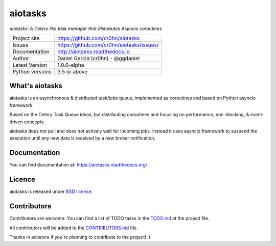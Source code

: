 aiotasks
========

*aiotasks: A Celery like task manager that distributes Asyncio coroutines*

.. image::  doc/source/_static/logo-128x128.png
    :height: 64px
    :width: 64px
    :alt: aiohttp-cache logo

.. image:: https://travis-ci.org/cr0hn/aiotasks.svg?branch=master
    :target: https://travis-ci.org/cr0hn/aiotasks

.. image:: https://img.shields.io/pypi/l/Django.svg
    :target: https://github.com/cr0hn/aiotasks/blob/master/LICENSE

.. image:: https://img.shields.io/pypi/status/Django.svg
    :target: https://pypi.python.org/pypi/aiotasks/1.0.0

.. image:: https://codecov.io/gh/cr0hn/aiotasks/branch/master/graph/badge.svg
    :target: https://codecov.io/gh/cr0hn/aiotasks

.. image:: https://readthedocs.org/projects/aiotasks/badge/?version=latest
    :target: http://aiotasks.readthedocs.io/en/latest/?badge=latest
    :alt: Documentation Status

+----------------+------------------------------------------------+
|Project site    | https://github.com/cr0hn/aiotasks              |
+----------------+------------------------------------------------+
|Issues          | https://github.com/cr0hn/aiotasks/issues/      |
+----------------+------------------------------------------------+
|Documentation   | http://aiotasks.readthedocs.io                 |
+----------------+------------------------------------------------+
|Author          | Daniel Garcia (cr0hn) - @ggdaniel              |
+----------------+------------------------------------------------+
|Latest Version  | 1.0.0-alpha                                    |
+----------------+------------------------------------------------+
|Python versions | 3.5 or above                                   |
+----------------+------------------------------------------------+


What's aiotasks
---------------

aiotasks is an asynchronous & distributed task/jobs queue,
implemented as coroutines and based on Python asyncio framework.

Based on the Celery Task Queue ideas, but distributing coroutines and focusing
on performance, non-blocking, & event-driven concepts.

aiotasks does not pull and does not actively wait for incoming jobs.
Instead it uses asyncio framework to suspend the execution until any new data
is received by a new broker notification.

Documentation
-------------

You can find documentation at: https://aiotasks.readthedocs.org/

Licence
-------

aiotasks is released under `BSD license <https://github
.com/cr0hn/aiotasks/blob/master/LICENSE>`_.

Contributors
------------

Contributors are welcome. You can find a list of TODO tasks in the `TODO.md
<https://github.com/cr0hn/aiotasks/blob/master/TODO.md>`_ at the project file.

All contributors will be added to the `CONTRIBUTORS.md
<https://github.com/cr0hn/aiotasks/blob/master/CONTRIBUTORS.md>`_ file.

Thanks in advance if you're planning to contribute to the project! :)
